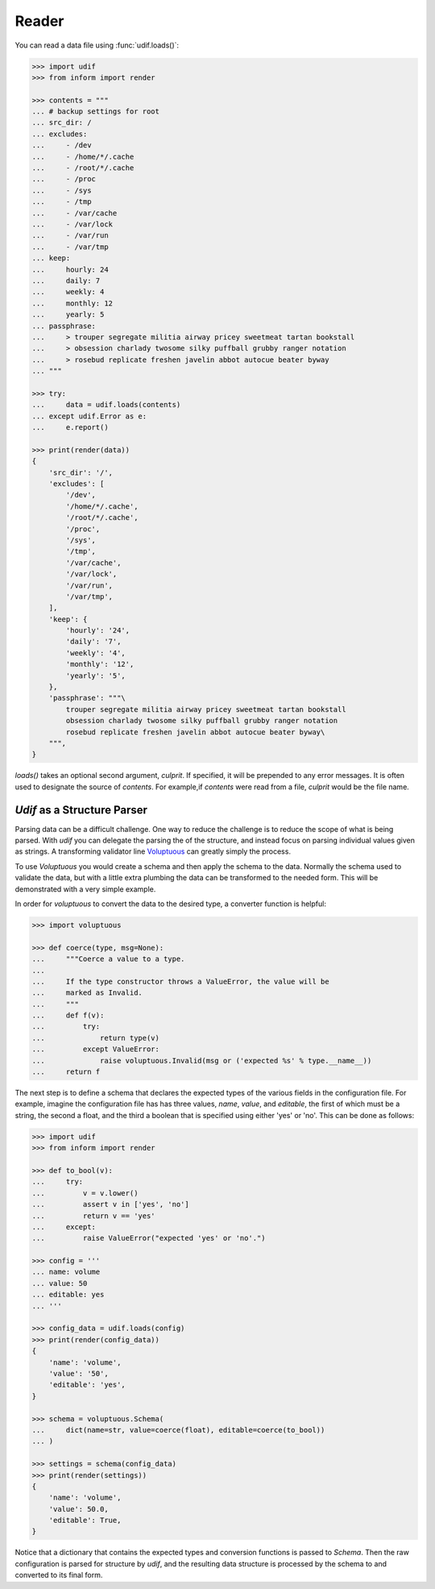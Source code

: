 Reader
------

You can read a data file using :func:`udif.loads()`:

.. code-block:: python

    >>> import udif
    >>> from inform import render

    >>> contents = """
    ... # backup settings for root
    ... src_dir: /
    ... excludes:
    ...     - /dev
    ...     - /home/*/.cache
    ...     - /root/*/.cache
    ...     - /proc
    ...     - /sys
    ...     - /tmp
    ...     - /var/cache
    ...     - /var/lock
    ...     - /var/run
    ...     - /var/tmp
    ... keep:
    ...     hourly: 24
    ...     daily: 7
    ...     weekly: 4
    ...     monthly: 12
    ...     yearly: 5
    ... passphrase:
    ...     > trouper segregate militia airway pricey sweetmeat tartan bookstall
    ...     > obsession charlady twosome silky puffball grubby ranger notation
    ...     > rosebud replicate freshen javelin abbot autocue beater byway
    ... """

    >>> try:
    ...     data = udif.loads(contents)
    ... except udif.Error as e:
    ...     e.report()

    >>> print(render(data))
    {
        'src_dir': '/',
        'excludes': [
            '/dev',
            '/home/*/.cache',
            '/root/*/.cache',
            '/proc',
            '/sys',
            '/tmp',
            '/var/cache',
            '/var/lock',
            '/var/run',
            '/var/tmp',
        ],
        'keep': {
            'hourly': '24',
            'daily': '7',
            'weekly': '4',
            'monthly': '12',
            'yearly': '5',
        },
        'passphrase': """\
            trouper segregate militia airway pricey sweetmeat tartan bookstall
            obsession charlady twosome silky puffball grubby ranger notation
            rosebud replicate freshen javelin abbot autocue beater byway\
        """,
    }

*loads()* takes an optional second argument, *culprit*. If specified, it will be 
prepended to any error messages. It is often used to designate the source of 
*contents*. For example,if *contents* were read from a file, *culprit* would be 
the file name.


*Udif* as a Structure Parser
~~~~~~~~~~~~~~~~~~~~~~~~~~~~

Parsing data can be a difficult challenge. One way to reduce the challenge is to 
reduce the scope of what is being parsed. With *udif* you can delegate the 
parsing the of the structure, and instead focus on parsing individual values 
given as strings.  A transforming validator line `Voluptuous 
<https://github.com/alecthomas/voluptuous>`_ can greatly simply the process.

To use *Voluptuous* you would create a schema and then apply the schema to the 
data. Normally the schema used to validate the data, but with a little extra 
plumbing the data can be transformed to the needed form.  This will be 
demonstrated with a very simple example.

In order for *voluptuous* to convert the data to the desired type, a converter 
function is helpful:

.. code-block:: python

    >>> import voluptuous

    >>> def coerce(type, msg=None):
    ...     """Coerce a value to a type.
    ...
    ...     If the type constructor throws a ValueError, the value will be
    ...     marked as Invalid.
    ...     """
    ...     def f(v):
    ...         try:
    ...             return type(v)
    ...         except ValueError:
    ...             raise voluptuous.Invalid(msg or ('expected %s' % type.__name__))
    ...     return f

The next step is to define a schema that declares the expected types of the 
various fields in the configuration file. For example, imagine the configuration 
file has has three values, *name*, *value*, and *editable*, the first of which 
must be a string, the second a float, and the third a boolean that is specified 
using either 'yes' or 'no'. This can be done as follows:

.. code-block:: python

    >>> import udif
    >>> from inform import render

    >>> def to_bool(v):
    ...     try:
    ...         v = v.lower()
    ...         assert v in ['yes', 'no']
    ...         return v == 'yes'
    ...     except:
    ...         raise ValueError("expected 'yes' or 'no'.")

    >>> config = '''
    ... name: volume
    ... value: 50
    ... editable: yes
    ... '''

    >>> config_data = udif.loads(config)
    >>> print(render(config_data))
    {
        'name': 'volume',
        'value': '50',
        'editable': 'yes',
    }

    >>> schema = voluptuous.Schema(
    ...     dict(name=str, value=coerce(float), editable=coerce(to_bool))
    ... )

    >>> settings = schema(config_data)
    >>> print(render(settings))
    {
        'name': 'volume',
        'value': 50.0,
        'editable': True,
    }

Notice that a dictionary that contains the expected types and conversion 
functions is passed to *Schema*. Then the raw configuration is parsed for 
structure by *udif*, and the resulting data structure is processed by the schema 
to and converted to its final form.
